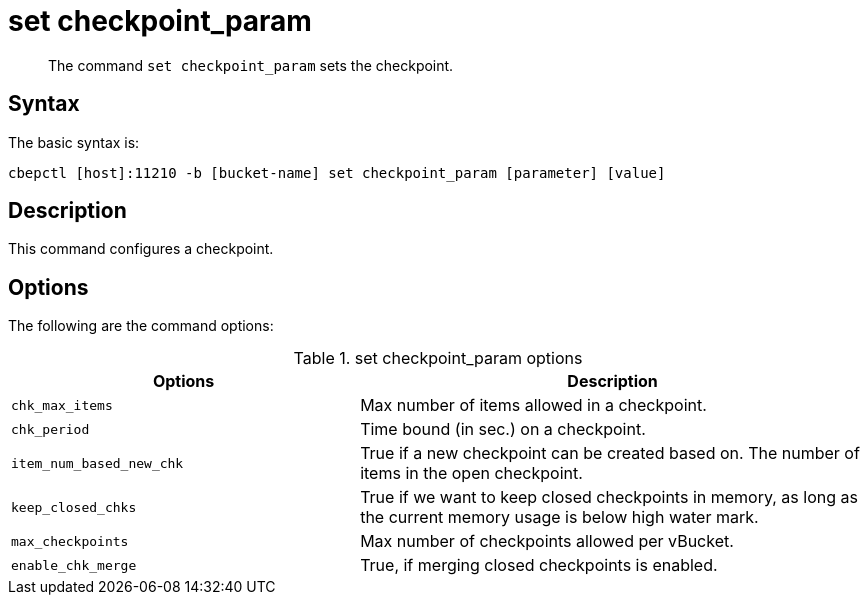 [#reference_rry_2js_ns]
= set checkpoint_param

[abstract]
The command [.cmd]`set checkpoint_param` sets the checkpoint.

== Syntax

The basic syntax is:

----
cbepctl [host]:11210 -b [bucket-name] set checkpoint_param [parameter] [value]
----

== Description

This command configures a checkpoint.

== Options

The following are the command options:

.set checkpoint_param options
[cols="50,73"]
|===
| Options | Description

| `chk_max_items`
| Max number of items allowed in a checkpoint.

| `chk_period`
| Time bound (in sec.) on a checkpoint.

| `item_num_based_new_chk`
| True if a new checkpoint can be created based on.
The number of items in the open checkpoint.

| `keep_closed_chks`
| True if we want to keep closed checkpoints in memory, as long as the current memory usage is below high water mark.

| `max_checkpoints`
| Max number of checkpoints allowed per vBucket.

| `enable_chk_merge`
| True, if merging closed checkpoints is enabled.
|===
